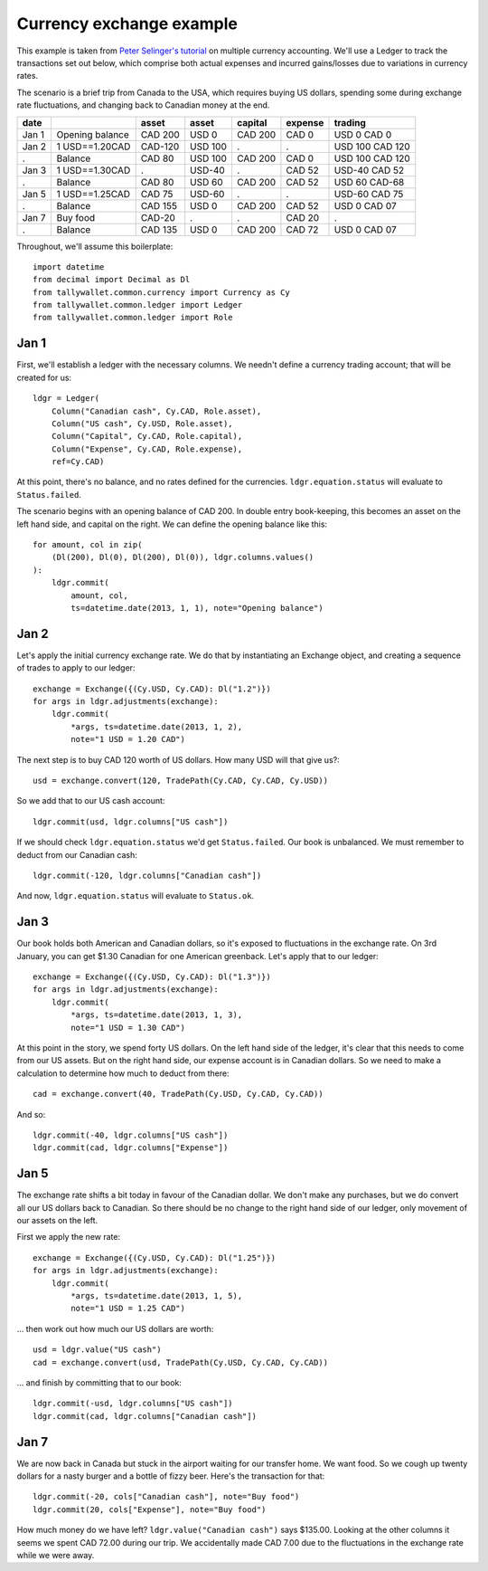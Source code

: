 ..  Titling
    ##++::==~~--''``

Currency exchange example
:::::::::::::::::::::::::

This example is taken from `Peter Selinger's tutorial`_ on multiple currency
accounting. We'll use a Ledger to track the transactions set out below,
which comprise both actual expenses and incurred gains/losses due to variations
in currency rates.

The scenario is a brief trip from Canada to the USA, which requires buying US
dollars, spending some during exchange rate fluctuations, and changing back
to Canadian money at the end.

=====   =============== ======= ======= ======= ======= ===============
date                    asset   asset   capital expense trading
=====   =============== ======= ======= ======= ======= ===============
Jan 1   Opening balance CAD 200 USD 0   CAD 200 CAD 0   USD 0 CAD 0
Jan 2   1 USD==1.20CAD  CAD-120 USD 100    .       .    USD 100 CAD 120
 .      Balance         CAD 80  USD 100 CAD 200 CAD 0   USD 100 CAD 120
Jan 3   1 USD==1.30CAD     .    USD-40     .    CAD 52  USD-40 CAD 52
 .      Balance         CAD 80  USD 60  CAD 200 CAD 52  USD 60 CAD-68
Jan 5   1 USD==1.25CAD  CAD 75  USD-60     .       .    USD-60 CAD 75
 .      Balance         CAD 155 USD 0   CAD 200 CAD 52  USD 0  CAD 07
Jan 7   Buy food        CAD-20     .       .    CAD 20     .      
 .      Balance         CAD 135 USD 0   CAD 200 CAD 72  USD 0  CAD 07
=====   =============== ======= ======= ======= ======= ===============

Throughout, we'll assume this boilerplate::

    import datetime
    from decimal import Decimal as Dl
    from tallywallet.common.currency import Currency as Cy
    from tallywallet.common.ledger import Ledger
    from tallywallet.common.ledger import Role

Jan 1
=====

First, we'll establish a ledger with the necessary columns. We needn't
define a currency trading account; that will be created for us::

    ldgr = Ledger(
        Column("Canadian cash", Cy.CAD, Role.asset),
        Column("US cash", Cy.USD, Role.asset),
        Column("Capital", Cy.CAD, Role.capital),
        Column("Expense", Cy.CAD, Role.expense),
        ref=Cy.CAD)

At this point, there's no balance, and no rates defined for the currencies.
``ldgr.equation.status`` will evaluate to ``Status.failed``.

The scenario begins with an opening balance of CAD 200. In double entry
book-keeping, this becomes an asset on the left hand side, and capital on the
right. We can define the opening balance like this::

    for amount, col in zip(
        (Dl(200), Dl(0), Dl(200), Dl(0)), ldgr.columns.values()
    ):
        ldgr.commit(
            amount, col,
            ts=datetime.date(2013, 1, 1), note="Opening balance")

Jan 2
=====

Let's apply the initial currency exchange rate. We do that by instantiating an
Exchange object, and creating a sequence of trades to apply to our ledger::

    exchange = Exchange({(Cy.USD, Cy.CAD): Dl("1.2")})
    for args in ldgr.adjustments(exchange):
        ldgr.commit(
            *args, ts=datetime.date(2013, 1, 2),
            note="1 USD = 1.20 CAD")

The next step is to buy CAD 120 worth of US dollars. How many USD will that
give us?::

    usd = exchange.convert(120, TradePath(Cy.CAD, Cy.CAD, Cy.USD))

So we add that to our US cash account::

    ldgr.commit(usd, ldgr.columns["US cash"])

If we should check ``ldgr.equation.status`` we'd get ``Status.failed``.
Our book is unbalanced. We must remember to deduct from our Canadian cash::

    ldgr.commit(-120, ldgr.columns["Canadian cash"])

And now, ``ldgr.equation.status`` will evaluate to ``Status.ok``.

Jan 3
=====

Our book holds both American and Canadian dollars, so it's exposed to
fluctuations in the exchange rate. On 3rd January, you can get $1.30 Canadian
for one American greenback. Let's apply that to our ledger::

    exchange = Exchange({(Cy.USD, Cy.CAD): Dl("1.3")})
    for args in ldgr.adjustments(exchange):
        ldgr.commit(
            *args, ts=datetime.date(2013, 1, 3),
            note="1 USD = 1.30 CAD")

At this point in the story, we spend forty US dollars. On the left hand side of
the ledger, it's clear that this needs to come from our US assets. But on the
right hand side, our expense account is in Canadian dollars. So we need to make
a calculation to determine how much to deduct from there::

    cad = exchange.convert(40, TradePath(Cy.USD, Cy.CAD, Cy.CAD))

And so::

    ldgr.commit(-40, ldgr.columns["US cash"])
    ldgr.commit(cad, ldgr.columns["Expense"])

Jan 5
=====

The exchange rate shifts a bit today in favour of the Canadian dollar. We don't
make any purchases, but we do convert all our US dollars back to Canadian. So
there should be no change to the right hand side of our ledger, only movement
of our assets on the left.

First we apply the new rate::

    exchange = Exchange({(Cy.USD, Cy.CAD): Dl("1.25")})
    for args in ldgr.adjustments(exchange):
        ldgr.commit(
            *args, ts=datetime.date(2013, 1, 5),
            note="1 USD = 1.25 CAD")

... then work out how much our US dollars are worth::

    usd = ldgr.value("US cash")
    cad = exchange.convert(usd, TradePath(Cy.USD, Cy.CAD, Cy.CAD))

... and finish by committing that to our book::

    ldgr.commit(-usd, ldgr.columns["US cash"])
    ldgr.commit(cad, ldgr.columns["Canadian cash"])

Jan 7
=====

We are now back in Canada but stuck in the airport waiting for our transfer
home. We want food. So we cough up twenty dollars for a nasty burger and a
bottle of fizzy beer. Here's the transaction for that::

    ldgr.commit(-20, cols["Canadian cash"], note="Buy food")
    ldgr.commit(20, cols["Expense"], note="Buy food")

How much money do we have left? ``ldgr.value("Canadian cash")`` says $135.00.
Looking at the other columns it seems we spent CAD 72.00 during our trip. We
accidentally made CAD 7.00 due to the fluctuations in the exchange rate while
we were away.

..  _Peter Selinger's tutorial: http://www.mscs.dal.ca/~selinger/accounting/
